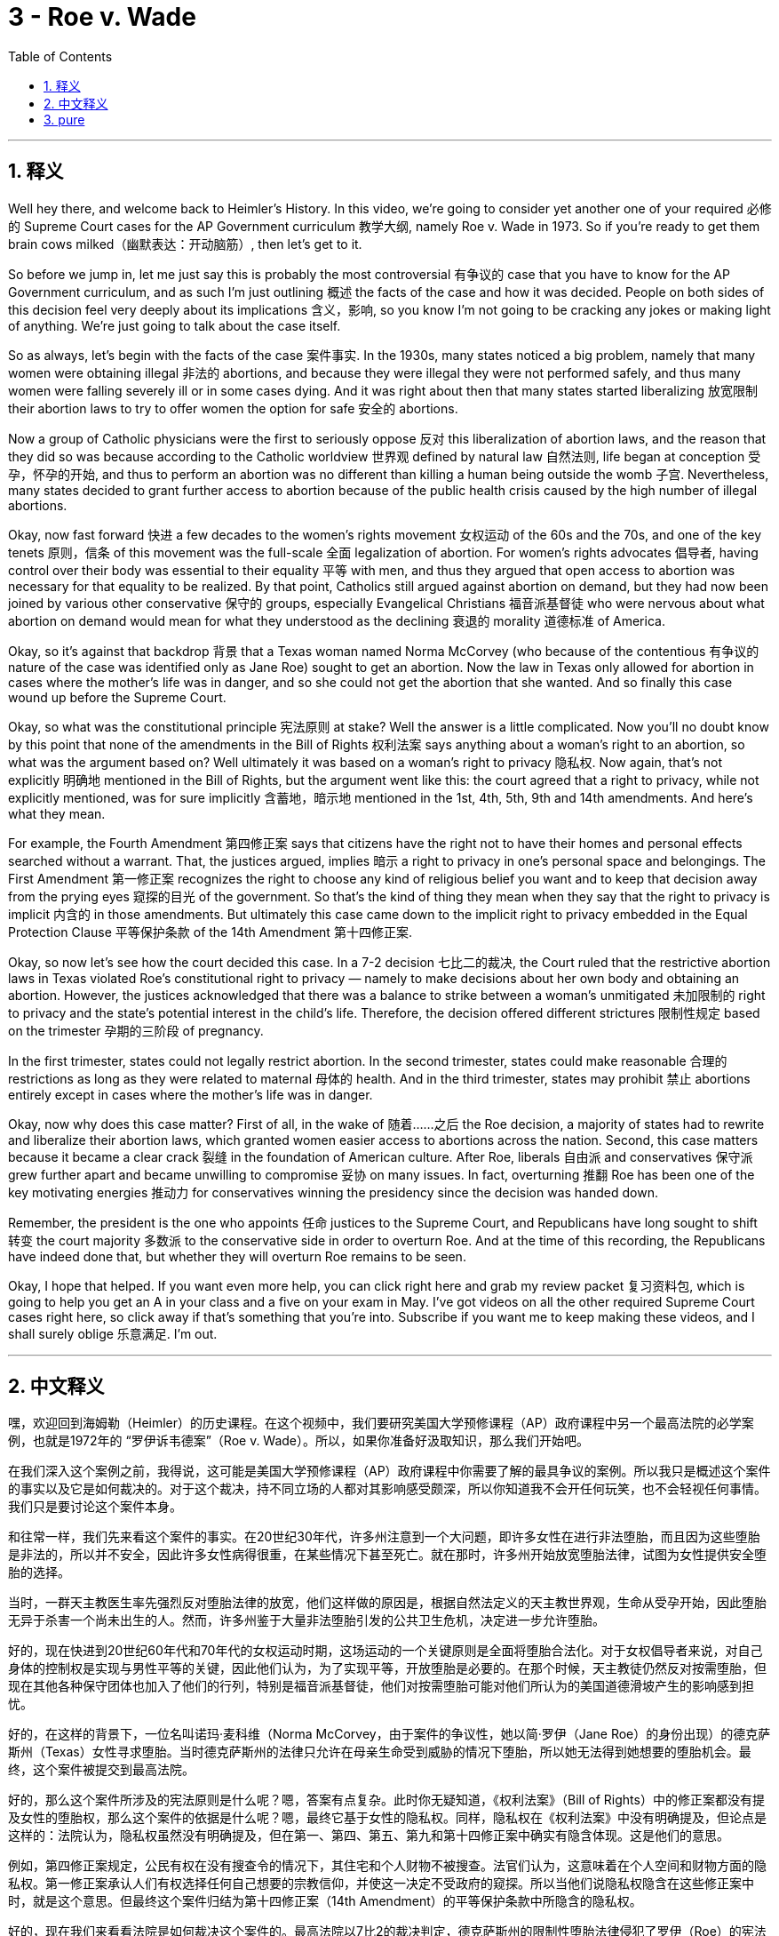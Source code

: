 
= 3 - Roe v. Wade
:toc: left
:toclevels: 3
:sectnums:
:stylesheet: myAdocCss.css

'''

== 释义

Well hey there, and welcome back to Heimler's History. In this video, we're going to consider yet another one of your required 必修的 Supreme Court cases for the AP Government curriculum 教学大纲, namely Roe v. Wade in 1973. So if you're ready to get them brain cows milked（幽默表达：开动脑筋）, then let's get to it. +

So before we jump in, let me just say this is probably the most controversial 有争议的 case that you have to know for the AP Government curriculum, and as such I'm just outlining 概述 the facts of the case and how it was decided. People on both sides of this decision feel very deeply about its implications 含义，影响, so you know I'm not going to be cracking any jokes or making light of anything. We're just going to talk about the case itself. +

So as always, let's begin with the facts of the case 案件事实. In the 1930s, many states noticed a big problem, namely that many women were obtaining illegal 非法的 abortions, and because they were illegal they were not performed safely, and thus many women were falling severely ill or in some cases dying. And it was right about then that many states started liberalizing 放宽限制 their abortion laws to try to offer women the option for safe 安全的 abortions. +

Now a group of Catholic physicians were the first to seriously oppose 反对 this liberalization of abortion laws, and the reason that they did so was because according to the Catholic worldview 世界观 defined by natural law 自然法则, life began at conception 受孕，怀孕的开始, and thus to perform an abortion was no different than killing a human being outside the womb 子宫. Nevertheless, many states decided to grant further access to abortion because of the public health crisis caused by the high number of illegal abortions. +

Okay, now fast forward 快进 a few decades to the women's rights movement 女权运动 of the 60s and the 70s, and one of the key tenets 原则，信条 of this movement was the full-scale 全面 legalization of abortion. For women's rights advocates 倡导者, having control over their body was essential to their equality 平等 with men, and thus they argued that open access to abortion was necessary for that equality to be realized. By that point, Catholics still argued against abortion on demand, but they had now been joined by various other conservative 保守的 groups, especially Evangelical Christians 福音派基督徒 who were nervous about what abortion on demand would mean for what they understood as the declining 衰退的 morality 道德标准 of America. +

Okay, so it's against that backdrop 背景 that a Texas woman named Norma McCorvey (who because of the contentious 有争议的 nature of the case was identified only as Jane Roe) sought to get an abortion. Now the law in Texas only allowed for abortion in cases where the mother's life was in danger, and so she could not get the abortion that she wanted. And so finally this case wound up before the Supreme Court. +

Okay, so what was the constitutional principle 宪法原则 at stake? Well the answer is a little complicated. Now you'll no doubt know by this point that none of the amendments in the Bill of Rights 权利法案 says anything about a woman's right to an abortion, so what was the argument based on? Well ultimately it was based on a woman's right to privacy 隐私权. Now again, that's not explicitly 明确地 mentioned in the Bill of Rights, but the argument went like this: the court agreed that a right to privacy, while not explicitly mentioned, was for sure implicitly 含蓄地，暗示地 mentioned in the 1st, 4th, 5th, 9th and 14th amendments. And here's what they mean. +

For example, the Fourth Amendment 第四修正案 says that citizens have the right not to have their homes and personal effects searched without a warrant. That, the justices argued, implies 暗示 a right to privacy in one's personal space and belongings. The First Amendment 第一修正案 recognizes the right to choose any kind of religious belief you want and to keep that decision away from the prying eyes 窥探的目光 of the government. So that's the kind of thing they mean when they say that the right to privacy is implicit 内含的 in those amendments. But ultimately this case came down to the implicit right to privacy embedded in the Equal Protection Clause 平等保护条款 of the 14th Amendment 第十四修正案. +

Okay, so now let's see how the court decided this case. In a 7-2 decision 七比二的裁决, the Court ruled that the restrictive abortion laws in Texas violated Roe's constitutional right to privacy — namely to make decisions about her own body and obtaining an abortion. However, the justices acknowledged that there was a balance to strike between a woman's unmitigated 未加限制的 right to privacy and the state's potential interest in the child's life. Therefore, the decision offered different strictures 限制性规定 based on the trimester 孕期的三阶段 of pregnancy. +

In the first trimester, states could not legally restrict abortion. In the second trimester, states could make reasonable 合理的 restrictions as long as they were related to maternal 母体的 health. And in the third trimester, states may prohibit 禁止 abortions entirely except in cases where the mother's life was in danger. +

Okay, now why does this case matter? First of all, in the wake of 随着……之后 the Roe decision, a majority of states had to rewrite and liberalize their abortion laws, which granted women easier access to abortions across the nation. Second, this case matters because it became a clear crack 裂缝 in the foundation of American culture. After Roe, liberals 自由派 and conservatives 保守派 grew further apart and became unwilling to compromise 妥协 on many issues. In fact, overturning 推翻 Roe has been one of the key motivating energies 推动力 for conservatives winning the presidency since the decision was handed down. +

Remember, the president is the one who appoints 任命 justices to the Supreme Court, and Republicans have long sought to shift 转变 the court majority 多数派 to the conservative side in order to overturn Roe. And at the time of this recording, the Republicans have indeed done that, but whether they will overturn Roe remains to be seen. +

Okay, I hope that helped. If you want even more help, you can click right here and grab my review packet 复习资料包, which is going to help you get an A in your class and a five on your exam in May. I've got videos on all the other required Supreme Court cases right here, so click away if that's something that you're into. Subscribe if you want me to keep making these videos, and I shall surely oblige 乐意满足. I'm out. +

'''

== 中文释义

嘿，欢迎回到海姆勒（Heimler）的历史课程。在这个视频中，我们要研究美国大学预修课程（AP）政府课程中另一个最高法院的必学案例，也就是1972年的 “罗伊诉韦德案”（Roe v. Wade）。所以，如果你准备好汲取知识，那么我们开始吧。 +

在我们深入这个案例之前，我得说，这可能是美国大学预修课程（AP）政府课程中你需要了解的最具争议的案例。所以我只是概述这个案件的事实以及它是如何裁决的。对于这个裁决，持不同立场的人都对其影响感受颇深，所以你知道我不会开任何玩笑，也不会轻视任何事情。我们只是要讨论这个案件本身。 +

和往常一样，我们先来看这个案件的事实。在20世纪30年代，许多州注意到一个大问题，即许多女性在进行非法堕胎，而且因为这些堕胎是非法的，所以并不安全，因此许多女性病得很重，在某些情况下甚至死亡。就在那时，许多州开始放宽堕胎法律，试图为女性提供安全堕胎的选择。 +

当时，一群天主教医生率先强烈反对堕胎法律的放宽，他们这样做的原因是，根据自然法定义的天主教世界观，生命从受孕开始，因此堕胎无异于杀害一个尚未出生的人。然而，许多州鉴于大量非法堕胎引发的公共卫生危机，决定进一步允许堕胎。 +

好的，现在快进到20世纪60年代和70年代的女权运动时期，这场运动的一个关键原则是全面将堕胎合法化。对于女权倡导者来说，对自己身体的控制权是实现与男性平等的关键，因此他们认为，为了实现平等，开放堕胎是必要的。在那个时候，天主教徒仍然反对按需堕胎，但现在其他各种保守团体也加入了他们的行列，特别是福音派基督徒，他们对按需堕胎可能对他们所认为的美国道德滑坡产生的影响感到担忧。 +

好的，在这样的背景下，一位名叫诺玛·麦科维（Norma McCorvey，由于案件的争议性，她以简·罗伊（Jane Roe）的身份出现）的德克萨斯州（Texas）女性寻求堕胎。当时德克萨斯州的法律只允许在母亲生命受到威胁的情况下堕胎，所以她无法得到她想要的堕胎机会。最终，这个案件被提交到最高法院。 +

好的，那么这个案件所涉及的宪法原则是什么呢？嗯，答案有点复杂。此时你无疑知道，《权利法案》（Bill of Rights）中的修正案都没有提及女性的堕胎权，那么这个案件的依据是什么呢？嗯，最终它基于女性的隐私权。同样，隐私权在《权利法案》中没有明确提及，但论点是这样的：法院认为，隐私权虽然没有明确提及，但在第一、第四、第五、第九和第十四修正案中确实有隐含体现。这是他们的意思。 +

例如，第四修正案规定，公民有权在没有搜查令的情况下，其住宅和个人财物不被搜查。法官们认为，这意味着在个人空间和财物方面的隐私权。第一修正案承认人们有权选择任何自己想要的宗教信仰，并使这一决定不受政府的窥探。所以当他们说隐私权隐含在这些修正案中时，就是这个意思。但最终这个案件归结为第十四修正案（14th Amendment）的平等保护条款中所隐含的隐私权。 +

好的，现在我们来看看法院是如何裁决这个案件的。最高法院以7比2的裁决判定，德克萨斯州的限制性堕胎法律侵犯了罗伊（Roe）的宪法隐私权——即对自己身体做出决定以及堕胎的权利。然而，法官们承认，在女性不受限制的隐私权和州对胎儿生命的潜在利益之间需要取得平衡。因此，该裁决根据怀孕的不同阶段提出了不同的限制条件。 +

在怀孕的头三个月，各州在法律上不能限制堕胎。在怀孕的第二个三个月，各州可以做出合理的限制，只要这些限制与孕妇的健康有关。在怀孕的第三个三个月，各州可以完全禁止堕胎，除非母亲的生命受到威胁。 +

好的，那么这个案件为什么重要呢？首先，在 “罗伊案” 的裁决之后，大多数州不得不重写并放宽他们的堕胎法律，这使得全国各地的女性更容易获得堕胎机会。其次，这个案件很重要，因为它成为美国文化基础上的一个明显裂痕。在 “罗伊案” 之后，自由派和保守派的分歧进一步加大，并且在许多问题上都不愿意妥协。事实上，自该裁决作出以来，推翻 “罗伊案” 一直是保守派赢得总统职位的关键动力之一。 +

记住，总统负责任命最高法院的大法官，长期以来，共和党人一直试图让最高法院的多数派转向保守派，以便推翻 “罗伊案”。在录制这个视频的时候，共和党人确实做到了这一点，但他们是否会推翻 “罗伊案” 还有待观察。 +

好的，我希望这对你有帮助。如果你想要更多帮助，你可以点击这里获取我的复习资料包，这将帮助你在课堂上得A，在五月份的考试中得5分。我这里还有关于所有其他最高法院必学案例的视频，所以如果你对此感兴趣，就点击观看吧。如果你希望我继续制作这些视频，我肯定会照做的。我下线了。 + 

'''

== pure

Well hey there, and welcome back to Heimler's History. In this video, we're going to consider yet another one of your required Supreme Court cases for the AP Government curriculum, namely Roe v. Wade in 1972. So if you're ready to get them brain cows milked, then let's get to it.

So before we jump in, let me just say this is probably the most controversial case that you have to know for the AP Government curriculum, and as such I'm just outlining the facts of the case and how it was decided. People on both sides of this decision feel very deeply about its implications, so you know I'm not going to be cracking any jokes or making light of anything. We're just going to talk about the case itself.

So as always, let's begin with the facts of the case. In the 1930s, many states noticed a big problem, namely that many women were obtaining illegal abortions, and because they were illegal they were not performed safely, and thus many women were falling severely ill or in some cases dying. And it was right about then that many states started liberalizing their abortion laws to try to offer women the option for safe abortions.

Now a group of Catholic physicians were the first to seriously oppose this liberalization of abortion laws, and the reason that they did so was because according to the Catholic worldview defined by natural law, life began at conception, and thus to perform an abortion was no different than killing a human being outside the womb. Nevertheless, many states decided to grant further access to abortion because of the public health crisis caused by the high number of illegal abortions.

Okay, now fast forward a few decades to the women's rights movement of the 60s and the 70s, and one of the key tenets of this movement was the full-scale legalization of abortion. For women's rights advocates, having control over their body was essential to their equality with men, and thus they argued that open access to abortion was necessary for that equality to be realized. By that point, Catholics still argued against abortion on demand, but they had now been joined by various other conservative groups, especially Evangelical Christians who were nervous about what abortion on demand would mean for what they understood as the declining morality of America.

Okay, so it's against that backdrop that a Texas woman named Norma McCorvey (who because of the contentious nature of the case was identified only as Jane Roe) sought to get an abortion. Now the law in Texas only allowed for abortion in cases where the mother's life was in danger, and so she could not get the abortion that she wanted. And so finally this case wound up before the Supreme Court.

Okay, so what was the constitutional principle at stake in this case? Well the answer is a little complicated. Now you'll no doubt know by this point that none of the amendments in the Bill of Rights says anything about a woman's right to an abortion, so what was the argument based on? Well ultimately it was based on a woman's right to privacy. Now again, that's not explicitly mentioned in the Bill of Rights, but the argument went like this: the court agreed that a right to privacy, while not explicitly mentioned, was for sure implicitly mentioned in the 1st, 4th, 5th, 9th and 14th amendments. And here's what they mean.

For example, the Fourth Amendment says that citizens have the right not to have their homes and personal effects searched without a warrant. That, the justices argued, implies a right to privacy in one's personal space and belongings. The First Amendment recognizes the right to choose any kind of religious belief you want and to keep that decision away from the prying eyes of the government. So that's the kind of thing they mean when they say that the right to privacy is implicit in those amendments. But ultimately this case came down to the implicit right to privacy embedded in the Equal Protection Clause of the 14th Amendment.

Okay, so now let's see how the court decided this case. In a 7-2 decision, the Court ruled that the restrictive abortion laws in Texas violated Roe's constitutional right to privacy -- namely to make decisions about her own body and obtaining an abortion. However, the justices acknowledged that there was a balance to strike between a woman's unmitigated right to privacy and the state's potential interest in the child's life. Therefore, the decision offered different strictures based on the trimester of pregnancy.

In the first trimester, states could not legally restrict abortion. In the second trimester, states could make reasonable restrictions as long as they were related to maternal health. And in the third trimester, states may prohibit abortions entirely except in cases where the mother's life was in danger.

Okay, now why does this case matter? First of all, in the wake of the Roe decision, a majority of states had to rewrite and liberalize their abortion laws, which granted women easier access to abortions across the nation. Second, this case matters because it became a clear crack in the foundation of American culture. After Roe, liberals and conservatives grew further apart and became unwilling to compromise on many issues. In fact, overturning Roe has been one of the key motivating energies for conservatives winning the presidency since the decision was handed down.

Remember, the president is the one who appoints justices to the Supreme Court, and Republicans have long sought to shift the court majority to the conservative side in order to overturn Roe. And at the time of this recording, the Republicans have indeed done that, but whether they will overturn Roe remains to be seen.

Okay, I hope that helped. If you want even more help, you can click right here and grab my review packet, which is going to help you get an A in your class and a five on your exam in May. I've got videos on all the other required Supreme Court cases right here, so click away if that's something that you're into. Subscribe if you want me to keep making these videos, and I shall surely oblige. I'm out.

'''

